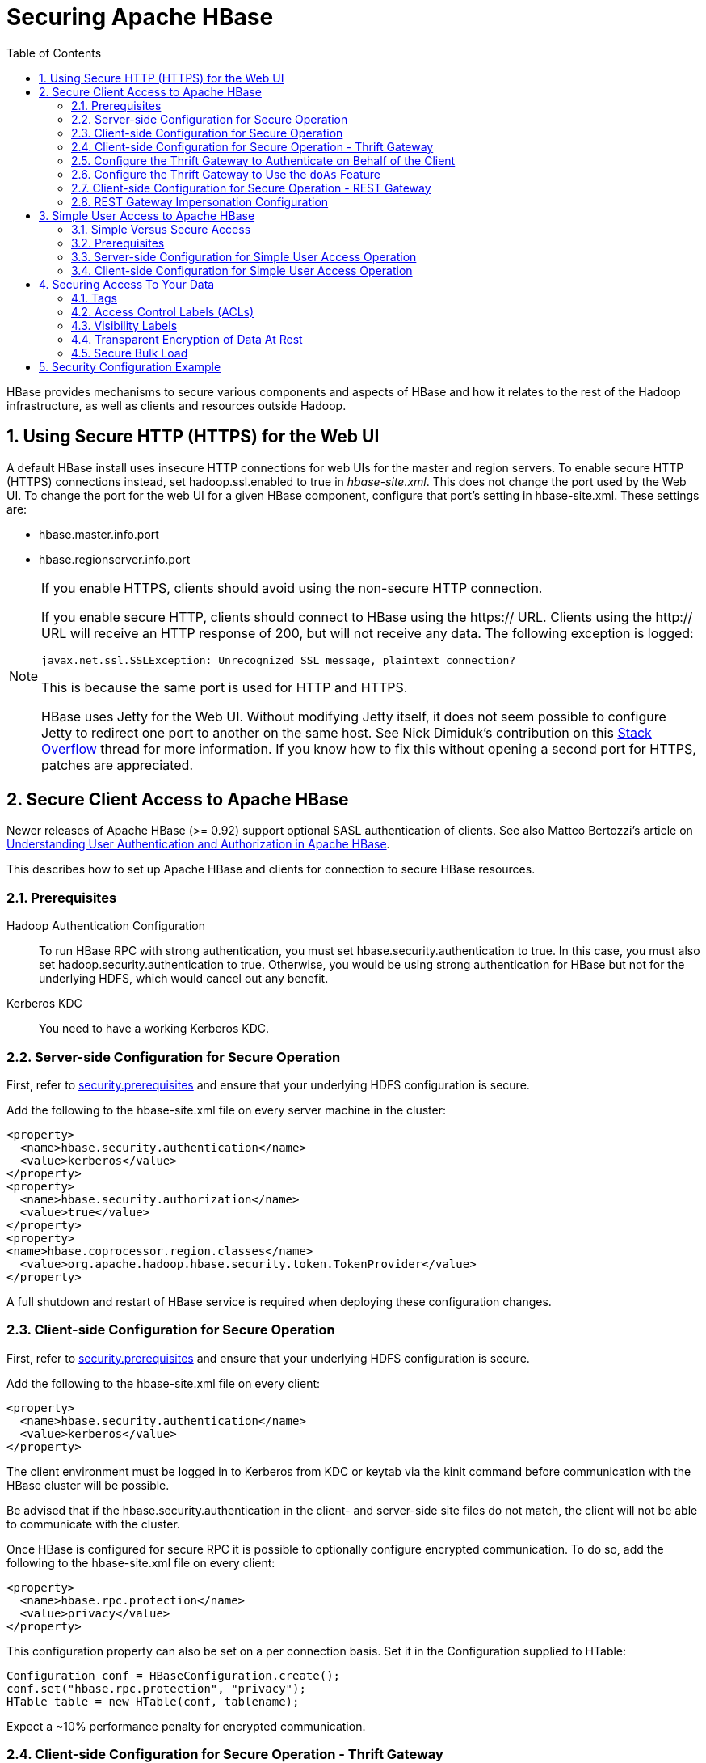 ////
/**
 *
 * Licensed to the Apache Software Foundation (ASF) under one
 * or more contributor license agreements.  See the NOTICE file
 * distributed with this work for additional information
 * regarding copyright ownership.  The ASF licenses this file
 * to you under the Apache License, Version 2.0 (the
 * "License"); you may not use this file except in compliance
 * with the License.  You may obtain a copy of the License at
 *
 *     http://www.apache.org/licenses/LICENSE-2.0
 *
 * Unless required by applicable law or agreed to in writing, software
 * distributed under the License is distributed on an "AS IS" BASIS,
 * WITHOUT WARRANTIES OR CONDITIONS OF ANY KIND, either express or implied.
 * See the License for the specific language governing permissions and
 * limitations under the License.
 */
////

[[security]]
= Securing Apache HBase
:doctype: book
:numbered:
:toc: left
:icons: font
:experimental:

HBase provides mechanisms to secure various components and aspects of HBase and how it relates to the rest of the Hadoop infrastructure, as well as clients and resources outside Hadoop.

== Using Secure HTTP (HTTPS) for the Web UI

A default HBase install uses insecure HTTP connections for web UIs for the master and region servers.
To enable secure HTTP (HTTPS) connections instead, set [code]+hadoop.ssl.enabled+ to [literal]+true+ in [path]_hbase-site.xml_.
This does not change the port used by the Web UI.
To change the port for the web UI for a given HBase component, configure that port's setting in hbase-site.xml.
These settings are:

* [code]+hbase.master.info.port+
* [code]+hbase.regionserver.info.port+

.If you enable HTTPS, clients should avoid using the non-secure HTTP connection.
[NOTE]
====
If you enable secure HTTP, clients should connect to HBase using the [code]+https://+ URL.
Clients using the [code]+http://+ URL will receive an HTTP response of [literal]+200+, but will not receive any data.
The following exception is logged:

----
javax.net.ssl.SSLException: Unrecognized SSL message, plaintext connection?
----

This is because the same port is used for HTTP and HTTPS.

HBase uses Jetty for the Web UI.
Without modifying Jetty itself, it does not seem possible to configure Jetty to redirect one port to another on the same host.
See Nick Dimiduk's contribution on this link:http://stackoverflow.com/questions/20611815/redirect-from-http-to-https-in-jetty[Stack Overflow] thread for more information.
If you know how to fix this without opening a second port for HTTPS, patches are appreciated.
====

[[hbase.secure.configuration]]
== Secure Client Access to Apache HBase

Newer releases of Apache HBase (>= 0.92) support optional SASL authentication of clients.
See also Matteo Bertozzi's article on link:http://www.cloudera.com/blog/2012/09/understanding-user-authentication-and-authorization-in-apache-hbase/[Understanding
            User Authentication and Authorization in Apache HBase].

This describes how to set up Apache HBase and clients for connection to secure HBase resources.

[[security.prerequisites]]
=== Prerequisites

Hadoop Authentication Configuration::
  To run HBase RPC with strong authentication, you must set [code]+hbase.security.authentication+ to [literal]+true+.
  In this case, you must also set [code]+hadoop.security.authentication+ to [literal]+true+.
  Otherwise, you would be using strong authentication for HBase but not for the underlying HDFS, which would cancel out any benefit.

Kerberos KDC::
  You need to have a working Kerberos KDC. 

=== Server-side Configuration for Secure Operation

First, refer to <<security.prerequisites,security.prerequisites>> and ensure that your underlying HDFS configuration is secure.

Add the following to the [code]+hbase-site.xml+ file on every server machine in the cluster: 

[source,xml]
----

<property>
  <name>hbase.security.authentication</name>
  <value>kerberos</value>
</property>
<property>
  <name>hbase.security.authorization</name>
  <value>true</value>
</property>
<property>
<name>hbase.coprocessor.region.classes</name>
  <value>org.apache.hadoop.hbase.security.token.TokenProvider</value>
</property>
----

A full shutdown and restart of HBase service is required when deploying these configuration changes. 

=== Client-side Configuration for Secure Operation

First, refer to <<security.prerequisites,security.prerequisites>> and ensure that your underlying HDFS configuration is secure.

Add the following to the [code]+hbase-site.xml+ file on every client: 

[source,xml]
----

<property>
  <name>hbase.security.authentication</name>
  <value>kerberos</value>
</property>
----

The client environment must be logged in to Kerberos from KDC or keytab via the [code]+kinit+ command before communication with the HBase cluster will be possible. 

Be advised that if the [code]+hbase.security.authentication+ in the client- and server-side site files do not match, the client will not be able to communicate with the cluster. 

Once HBase is configured for secure RPC it is possible to optionally configure encrypted communication.
To do so, add the following to the [code]+hbase-site.xml+ file on every client: 

[source,xml]
----

<property>
  <name>hbase.rpc.protection</name>
  <value>privacy</value>
</property>
----

This configuration property can also be set on a per connection basis.
Set it in the [code]+Configuration+ supplied to [code]+HTable+: 

[source,java]
----

Configuration conf = HBaseConfiguration.create();
conf.set("hbase.rpc.protection", "privacy");
HTable table = new HTable(conf, tablename);
----

Expect a ~10% performance penalty for encrypted communication. 

[[security.client.thrift]]
=== Client-side Configuration for Secure Operation - Thrift Gateway

Add the following to the [code]+hbase-site.xml+ file for every Thrift gateway: 
[source,xml]
----

<property>
  <name>hbase.thrift.keytab.file</name>
  <value>/etc/hbase/conf/hbase.keytab</value>
</property>
<property>
  <name>hbase.thrift.kerberos.principal</name>
  <value>$USER/_HOST@HADOOP.LOCALDOMAIN</value>
  <!-- TODO: This may need to be  HTTP/_HOST@<REALM> and _HOST may not work.
   You may have  to put the concrete full hostname.
   -->
</property>
----      

Substitute the appropriate credential and keytab for [replaceable]_$USER_        and [replaceable]_$KEYTAB_ respectively. 

In order to use the Thrift API principal to interact with HBase, it is also necessary to add the [code]+hbase.thrift.kerberos.principal+ to the [code]+_acl_+ table.
For example, to give the Thrift API principal, [code]+thrift_server+, administrative access, a command such as this one will suffice: 

[source,sql]
----

grant 'thrift_server', 'RWCA'
----

For more information about ACLs, please see the <<hbase.accesscontrol.configuration>> section 

The Thrift gateway will authenticate with HBase using the supplied credential.
No authentication will be performed by the Thrift gateway itself.
All client access via the Thrift gateway will use the Thrift gateway's credential and have its privilege. 

[[security.gateway.thrift]]
=== Configure the Thrift Gateway to Authenticate on Behalf of the Client

<<security.client.thrift,security.client.thrift>> describes how to authenticate a Thrift client to HBase using a fixed user.
As an alternative, you can configure the Thrift gateway to authenticate to HBase on the client's behalf, and to access HBase using a proxy user.
This was implemented in link:https://issues.apache.org/jira/browse/HBASE-11349[HBASE-11349] for Thrift 1, and link:https://issues.apache.org/jira/browse/HBASE-11474[HBASE-11474] for Thrift 2.

.Limitations with Thrift Framed Transport
[NOTE]
====
If you use framed transport, you cannot yet take advantage of this feature, because SASL does not work with Thrift framed transport at this time.
====

To enable it, do the following.


. Be sure Thrift is running in secure mode, by following the procedure described in <<security.client.thrift,security.client.thrift>>.
. Be sure that HBase is configured to allow proxy users, as described in <<security.rest.gateway,security.rest.gateway>>.
. In [path]_hbase-site.xml_ for each cluster node running a Thrift gateway, set the property [code]+hbase.thrift.security.qop+ to one of the following three values:
+
* [literal]+auth-conf+ - authentication, integrity, and confidentiality checking
* [literal]+auth-int+ - authentication and integrity checking
* [literal]+auth+ - authentication checking only

. Restart the Thrift gateway processes for the changes to take effect.
  If a node is running Thrift, the output of the +jps+ command will list a [code]+ThriftServer+ process.
  To stop Thrift on a node, run the command +bin/hbase-daemon.sh stop thrift+.
  To start Thrift on a node, run the command +bin/hbase-daemon.sh start thrift+.

[[security.gateway.thrift.doas]]
=== Configure the Thrift Gateway to Use the `doAs` Feature

<<security.gateway.thrift>> describes how to configure the Thrift gateway to authenticate to HBase on the client's behalf, and to access HBase using a proxy user. The limitation of this approach is that after the client is initialized with a particular set of credentials, it cannot change these credentials during the session session. The `doAs` feature provides a flexible way to impersonate multiple principals using the same client. This feature was implemented in link:https://issues.apache.org/jira/browse/HBASE-12640[HBASE-12640] for Thrift 1, but is currently not available for Thrift 2.

*To allow proxy users*, add the following to the _hbase-site.xml_ file for every HBase node:

[source,xml]
----
<property>
  <name>hadoop.security.authorization</name>
  <value>true</value>
</property>
<property>
  <name>hadoop.proxyuser.$USER.groups</name>
  <value>$GROUPS</value>
</property>
<property>
  <name>hadoop.proxyuser.$USER.hosts</name>
  <value>$GROUPS</value>
</property>
----

*To enable the `doAs` feature*, add the following to the _hbase-site.xml_ file for every Thrift gateway:

[source,xml]
----
<property>
  <name>hbase.regionserver.thrift.http</name>
  <value>true</value>
</property>
<property>
  <name>hbase.thrift.support.proxyuser</name>
  <value>true/value>
</property>
----

Take a look at the link:https://github.com/apache/hbase/blob/master/hbase-examples/src/main/java/org/apache/hadoop/hbase/thrift/HttpDoAsClient.java[demo client] to get an overall idea of how to use this feature in your client.

=== Client-side Configuration for Secure Operation - REST Gateway

Add the following to the [code]+hbase-site.xml+ file for every REST gateway: 

[source,xml]
----

<property>
  <name>hbase.rest.keytab.file</name>
  <value>$KEYTAB</value>
</property>
<property>
  <name>hbase.rest.kerberos.principal</name>
  <value>$USER/_HOST@HADOOP.LOCALDOMAIN</value>
</property>
----

Substitute the appropriate credential and keytab for [replaceable]_$USER_        and [replaceable]_$KEYTAB_ respectively. 

The REST gateway will authenticate with HBase using the supplied credential.
No authentication will be performed by the REST gateway itself.
All client access via the REST gateway will use the REST gateway's credential and have its privilege. 

In order to use the REST API principal to interact with HBase, it is also necessary to add the [code]+hbase.rest.kerberos.principal+ to the [code]+_acl_+ table.
For example, to give the REST API principal, [code]+rest_server+, administrative access, a command such as this one will suffice: 

[source,sql]
----

grant 'rest_server', 'RWCA'
----

For more information about ACLs, please see the <<hbase.accesscontrol.configuration>> section 

It should be possible for clients to authenticate with the HBase cluster through the REST gateway in a pass-through manner via SPEGNO HTTP authentication.
This is future work. 

[[security.rest.gateway]]
=== REST Gateway Impersonation Configuration

By default, the REST gateway doesn't support impersonation.
It accesses the HBase on behalf of clients as the user configured as in the previous section.
To the HBase server, all requests are from the REST gateway user.
The actual users are unknown.
You can turn on the impersonation support.
With impersonation, the REST gateway user is a proxy user.
The HBase server knows the acutal/real user of each request.
So it can apply proper authorizations. 

To turn on REST gateway impersonation, we need to configure HBase servers (masters and region servers) to allow proxy users; configure REST gateway to enable impersonation. 

To allow proxy users, add the following to the [code]+hbase-site.xml+ file for every HBase server: 

[source,xml]
----
<property>
  <name>hadoop.security.authorization</name>
  <value>true</value>
</property>
<property>
  <name>hadoop.proxyuser.$USER.groups</name>
  <value>$GROUPS</value>
</property>
<property>
  <name>hadoop.proxyuser.$USER.hosts</name>
  <value>$GROUPS</value>
</property>
----

Substitute the REST gateway proxy user for $USER, and the allowed group list for $GROUPS. 

To enable REST gateway impersonation, add the following to the [code]+hbase-site.xml+ file for every REST gateway. 

[source,xml]
----
<property>
  <name>hbase.rest.authentication.type</name>
  <value>kerberos</value>
</property>
<property>
  <name>hbase.rest.authentication.kerberos.principal</name>
  <value>HTTP/_HOST@HADOOP.LOCALDOMAIN</value>
</property>
<property>
  <name>hbase.rest.authentication.kerberos.keytab</name>
  <value>$KEYTAB</value>
</property>
----

Substitute the keytab for HTTP for $KEYTAB. 

[[hbase.secure.simpleconfiguration]]
== Simple User Access to Apache HBase

Newer releases of Apache HBase (>= 0.92) support optional SASL authentication of clients.
See also Matteo Bertozzi's article on link:http://www.cloudera.com/blog/2012/09/understanding-user-authentication-and-authorization-in-apache-hbase/[Understanding
            User Authentication and Authorization in Apache HBase].

This describes how to set up Apache HBase and clients for simple user access to HBase resources.

=== Simple Versus Secure Access

The following section shows how to set up simple user access.
Simple user access is not a secure method of operating HBase.
This method is used to prevent users from making mistakes.
It can be used to mimic the Access Control using on a development system without having to set up Kerberos. 

This method is not used to prevent malicious or hacking attempts.
To make HBase secure against these types of attacks, you must configure HBase for secure operation.
Refer to the section link:[Secure Client Access to HBase] and complete all of the steps described there. 

=== Prerequisites

None 

=== Server-side Configuration for Simple User Access Operation

Add the following to the [code]+hbase-site.xml+ file on every server machine in the cluster: 

[source,xml]
----
<property>
  <name>hbase.security.authentication</name>
  <value>simple</value>
</property>
<property>
  <name>hbase.security.authorization</name>
  <value>true</value>
</property>
<property>
  <name>hbase.coprocessor.master.classes</name>
  <value>org.apache.hadoop.hbase.security.access.AccessController</value>
</property>
<property>
  <name>hbase.coprocessor.region.classes</name>
  <value>org.apache.hadoop.hbase.security.access.AccessController</value>
</property>
<property>
  <name>hbase.coprocessor.regionserver.classes</name>
  <value>org.apache.hadoop.hbase.security.access.AccessController</value>
</property>
----

For 0.94, add the following to the [code]+hbase-site.xml+ file on every server machine in the cluster: 

[source,xml]
----
<property>
  <name>hbase.rpc.engine</name>
  <value>org.apache.hadoop.hbase.ipc.SecureRpcEngine</value>
</property>
<property>
  <name>hbase.coprocessor.master.classes</name>
  <value>org.apache.hadoop.hbase.security.access.AccessController</value>
</property>
<property>
  <name>hbase.coprocessor.region.classes</name>
  <value>org.apache.hadoop.hbase.security.access.AccessController</value>
</property>
----

A full shutdown and restart of HBase service is required when deploying these configuration changes. 

=== Client-side Configuration for Simple User Access Operation

Add the following to the [code]+hbase-site.xml+ file on every client: 

[source,xml]
----
<property>
  <name>hbase.security.authentication</name>
  <value>simple</value>
</property>
----

For 0.94, add the following to the [code]+hbase-site.xml+ file on every server machine in the cluster: 

[source,xml]
----
<property>
  <name>hbase.rpc.engine</name>
  <value>org.apache.hadoop.hbase.ipc.SecureRpcEngine</value>
</property>
----

Be advised that if the [code]+hbase.security.authentication+ in the client- and server-side site files do not match, the client will not be able to communicate with the cluster. 

==== Client-side Configuration for Simple User Access Operation - Thrift Gateway

The Thrift gateway user will need access.
For example, to give the Thrift API user, [code]+thrift_server+, administrative access, a command such as this one will suffice: 

[source,sql]
----

grant 'thrift_server', 'RWCA'
----

For more information about ACLs, please see the link:[Access Control] section 

The Thrift gateway will authenticate with HBase using the supplied credential.
No authentication will be performed by the Thrift gateway itself.
All client access via the Thrift gateway will use the Thrift gateway's credential and have its privilege. 

==== Client-side Configuration for Simple User Access Operation - REST Gateway

The REST gateway will authenticate with HBase using the supplied credential.
No authentication will be performed by the REST gateway itself.
All client access via the REST gateway will use the REST gateway's credential and have its privilege. 

The REST gateway user will need access.
For example, to give the REST API user, [code]+rest_server+, administrative access, a command such as this one will suffice: 

[source,sql]
----

grant 'rest_server', 'RWCA'
----

For more information about ACLs, please see the link:[Access Control] section 

It should be possible for clients to authenticate with the HBase cluster through the REST gateway in a pass-through manner via SPEGNO HTTP authentication.
This is future work. 

== Securing Access To Your Data

After you have configured secure authentication between HBase client and server processes and gateways, you need to consider the security of your data itself.
HBase provides several strategies for securing your data:

* Role-based Access Control (RBAC) controls which users or groups can read and write to a given HBase resource or execute a coprocessor endpoint, using the familiar paradigm of roles.
* Visibility Labels which allow you to label cells and control access to labelled cells, to further restrict who can read or write to certain subsets of your data.
  Visibility labels are stored as tags.
  See <<hbase.tags,hbase.tags>> for more information.
* Transparent encryption of data at rest on the underlying filesystem, both in HFiles and in the WAL.
  This protects your data at rest from an attacker who has access to the underlying filesystem, without the need to change the implementation of the client.
  It can also protect against data leakage from improperly disposed disks, which can be important for legal and regulatory compliance.

Server-side configuration, administration, and implementation details of each of these features are discussed below, along with any performance trade-offs.
An example security configuration is given at the end, to show these features all used together, as they might be in a real-world scenario.

CAUTION: All aspects of security in HBase are in active development and evolving rapidly.
Any strategy you employ for security of your data should be thoroughly tested.
In addition, some of these features are still in the experimental stage of development.
To take advantage of many of these features, you must be running HBase 0.98+ and using the HFile v3 file format.

.Protecting Sensitive Files
[WARNING]
====
Several procedures in this section require you to copy files between cluster nodes.
When copying keys, configuration files, or other files containing sensitive strings, use a secure method, such as [code]+ssh+, to avoid leaking sensitive data.
====

.Procedure: Basic Server-Side Configuration
. Enable HFile v3, by setting +hfile.format.version +to 3 in [path]_hbase-site.xml_.
  This is the default for HBase 1.0 and newer. +
[source,xml]
----
<property>
  <name>hfile.format.version</name>
  <value>3</value>
</property>
----

. Enable SASL and Kerberos authentication for RPC and ZooKeeper, as described in <<security.prerequisites,security.prerequisites>> and <<zk.sasl.auth,zk.sasl.auth>>.

[[hbase.tags]]
=== Tags

[firstterm]_Tags_ are a feature of HFile v3.
A tag is a piece of metadata which is part of a cell, separate from the key, value, and version.
Tags are an implementation detail which provides a foundation for other security-related features such as cell-level ACLs and visibility labels.
Tags are stored in the HFiles themselves.
It is possible that in the future, tags will be used to implement other HBase features.
You don't need to know a lot about tags in order to use the security features they enable.

==== Implementation Details

Every cell can have zero or more tags.
Every tag has a type and the actual tag byte array.

Just as row keys, column families, qualifiers and values can be encoded (see <<data.block.encoding.types,data.block.encoding.types>>), tags can also be encoded as well.
You can enable or disable tag encoding at the level of the column family, and it is enabled by default.
Use the [code]+HColumnDescriptor#setCompressionTags(boolean compressTags)+ method to manage encoding settings on a column family.
You also need to enable the DataBlockEncoder for the column family, for encoding of tags to take effect.

You can enable compression of each tag in the WAL, if WAL compression is also enabled, by setting the value of +hbase.regionserver.wal.tags.enablecompression+ to [literal]+true+ in [path]_hbase-site.xml_.
Tag compression uses dictionary encoding.

Tag compression is not supported when using WAL encryption.

[[hbase.accesscontrol.configuration]]
=== Access Control Labels (ACLs)

==== How It Works

ACLs in HBase are based upon a user's membership in or exclusion from groups, and a given group's permissions to access a given resource.
ACLs are implemented as a coprocessor called AccessController.

HBase does not maintain a private group mapping, but relies on a [firstterm]_Hadoop
            group mapper_, which maps between entities in a directory such as LDAP or Active Directory, and HBase users.
Any supported Hadoop group mapper will work.
Users are then granted specific permissions (Read, Write, Execute, Create, Admin) against resources (global, namespaces, tables, cells, or endpoints).

NOTE: With Kerberos and Access Control enabled, client access to HBase is authenticated and user data is private unless access has been explicitly granted.

HBase has a simpler security model than relational databases, especially in terms of client operations.
No distinction is made between an insert (new record) and update (of existing record), for example, as both collapse down into a Put.

===== Understanding Access Levels

HBase access levels are granted independently of each other and allow for different types of operations at a given scope.

* Read \(R) - can read data at the given scope
* +Write (W)+ - can write data at the given scope
* +Execute (X)+ - can execute coprocessor endpoints at the given scope
* +Create (C)+ - can create tables or drop tables (even those they did not create) at the given scope
* +Admin (A)+ - can perform cluster operations such as balancing the cluster or assigning regions at the given scope

The possible scopes are:

* +Superuser+ - superusers can perform any operation available in HBase, to any resource.
  The user who runs HBase on your cluster is a superuser, as are any principals assigned to the configuration property [code]+hbase.superuser+ in [path]_hbase-site.xml_ on the HMaster.
* +Global+ - permissions granted at [path]_global_                scope allow the admin to operate on all tables of the cluster.
* +Namespace+ - permissions granted at [path]_namespace_ scope apply to all tables within a given namespace.
* +Table+ - permissions granted at [path]_table_                scope apply to data or metadata within a given table.
* +ColumnFamily+ - permissions granted at [path]_ColumnFamily_ scope apply to cells within that ColumnFamily.
* +Cell+ - permissions granted at [path]_cell_ scope apply to that exact cell coordinate (key, value, timestamp). This allows for policy evolution along with data.
+
To change an ACL on a specific cell, write an updated cell with new ACL to the precise coordinates of the original.
+
If you have a multi-versioned schema and want to update ACLs on all visible versions, you need to write new cells for all visible versions.
The application has complete control over policy evolution.
+
The exception to the above rule is [code]+append+ and [code]+increment+ processing.
Appends and increments can carry an ACL in the operation.
If one is included in the operation, then it will be applied to the result of the [code]+append+ or [code]+increment+.
Otherwise, the ACL of the existing cell you are appending to or incrementing is preserved.


The combination of access levels and scopes creates a matrix of possible access levels that can be granted to a user.
In a production environment, it is useful to think of access levels in terms of what is needed to do a specific job.
The following list describes appropriate access levels for some common types of HBase users.
It is important not to grant more access than is required for a given user to perform their required tasks.

* Superusers - In a production system, only the HBase user should have superuser access.
  In a development environment, an administrator may need superuser access in order to quickly control and manage the cluster.
  However, this type of administrator should usually be a Global Admin rather than a superuser.
* Global Admins - A global admin can perform tasks and access every table in HBase.
  In a typical production environment, an admin should not have Read or Write permissions to data within tables.
+
* A global admin with Admin permissions can perform cluster-wide operations on the cluster, such as balancing, assigning or unassigning regions, or calling an explicit major compaction.
  This is an operations role.
* A global admin with Create permissions can create or drop any table within HBase.
  This is more of a DBA-type role.
+
In a production environment, it is likely that different users will have only one of Admin and Create permissions.
+
[WARNING]
====
In the current implementation, a Global Admin with [code]+Admin+                  permission can grant himself [code]+Read+ and [code]+Write+ permissions on a table and gain access to that table's data.
For this reason, only grant [code]+Global Admin+ permissions to trusted user who actually need them.

Also be aware that a [code]+Global Admin+ with [code]+Create+                  permission can perform a [code]+Put+ operation on the ACL table, simulating a [code]+grant+ or [code]+revoke+ and circumventing the authorization check for [code]+Global Admin+ permissions.

Due to these issues, be cautious with granting [code]+Global Admin+                  privileges.
====

* +Namespace Admins+ - a namespace admin with [code]+Create+                permissions can create or drop tables within that namespace, and take and restore snapshots.
  A namespace admin with [code]+Admin+ permissions can perform operations such as splits or major compactions on tables within that namespace.
* +Table Admins+ - A table admin can perform administrative operations only on that table.
  A table admin with [code]+Create+ permissions can create snapshots from that table or restore that table from a snapshot.
  A table admin with [code]+Admin+ permissions can perform operations such as splits or major compactions on that table.
* +Users+ - Users can read or write data, or both.
  Users can also execute coprocessor endpoints, if given [code]+Executable+ permissions.

.Real-World Example of Access Levels
[cols="1,1,1,1", options="header"]
|===
| Job Title
| Scope
| Permissions
| Description
| Senior Administrator
| Global
| Access, Create
| Manages the cluster and gives access to Junior
                    Administrators.

| Junior Administrator
| Global
| Create
| Creates tables and gives access to Table
                    Administrators.

| Table Administrator
| Table
| Access
| Maintains a table from an operations point of view.

| Data Analyst
| Table
| Read
| Creates reports from HBase data.

| Web Application
| Table
| Read, Write
| Puts data into HBase and uses HBase data to perform
                      operations.
|===

.ACL Matrix
For more details on how ACLs map to specific HBase operations and tasks, see <<appendix_acl_matrix,appendix acl matrix>>.

===== Implementation Details

Cell-level ACLs are implemented using tags (see <<hbase.tags,hbase.tags>>). In order to use cell-level ACLs, you must be using HFile v3 and HBase 0.98 or newer.

. Files created by HBase are owned by the operating system user running the HBase process.
  To interact with HBase files, you should use the API or bulk load facility.
. HBase does not model "roles" internally in HBase.
  Instead, group names can be granted permissions.
  This allows external modeling of roles via group membership.
  Groups are created and manipulated externally to HBase, via the Hadoop group mapping service.

===== Server-Side Configuration


. As a prerequisite, perform the steps in <<security.data.basic.server.side,security.data.basic.server.side>>.
. Install and configure the AccessController coprocessor, by setting the following properties in [path]_hbase-site.xml_.
  These properties take a list of classes. 
+
NOTE: If you use the AccessController along with the VisibilityController, the AccessController must come first in the list, because with both components active, the VisibilityController will delegate access control on its system tables to the AccessController.
For an example of using both together, see <<security.example.config,security.example.config>>.
+
[source,xml]
----
<property>
  <name>hbase.coprocessor.region.classes</name>
  <value>org.apache.hadoop.hbase.security.access.AccessController, org.apache.hadoop.hbase.security.token.TokenProvider</value>
</property>
<property>
  <name>hbase.coprocessor.master.classes</name>
  <value>org.apache.hadoop.hbase.security.access.AccessController</value>
</property>
<property>
  <name>hbase.coprocessor.regionserver.classes</name>
  <value>org.apache.hadoop.hbase.security.access.AccessController</value>
</property>
<property>
  <name>hbase.security.exec.permission.checks</name>
  <value>true</value>
</property>
----
+
Optionally, you can enable transport security, by setting +hbase.rpc.protection+ to [literal]+auth-conf+.
This requires HBase 0.98.4 or newer.

. Set up the Hadoop group mapper in the Hadoop namenode's [path]_core-site.xml_.
  This is a Hadoop file, not an HBase file.
  Customize it to your site's needs.
  Following is an example.
+
[source,xml]
----
<property>
  <name>hadoop.security.group.mapping</name>
  <value>org.apache.hadoop.security.LdapGroupsMapping</value>
</property>

<property>
  <name>hadoop.security.group.mapping.ldap.url</name>
  <value>ldap://server</value>
</property>

<property>
  <name>hadoop.security.group.mapping.ldap.bind.user</name>
  <value>Administrator@example-ad.local</value>
</property>

<property>
  <name>hadoop.security.group.mapping.ldap.bind.password</name>
  <value>****</value>
</property>

<property>
  <name>hadoop.security.group.mapping.ldap.base</name>
  <value>dc=example-ad,dc=local</value>
</property>

<property>
  <name>hadoop.security.group.mapping.ldap.search.filter.user</name>
  <value>(&amp;(objectClass=user)(sAMAccountName={0}))</value>
</property>

<property>
  <name>hadoop.security.group.mapping.ldap.search.filter.group</name>
  <value>(objectClass=group)</value>
</property>

<property>
  <name>hadoop.security.group.mapping.ldap.search.attr.member</name>
  <value>member</value>
</property>

<property>
  <name>hadoop.security.group.mapping.ldap.search.attr.group.name</name>
  <value>cn</value>
</property>
----
. Optionally, enable the early-out evaluation strategy.
  Prior to HBase 0.98.0, if a user was not granted access to a column family, or at least a column qualifier, an AccessDeniedException would be thrown.
  HBase 0.98.0 removed this exception in order to allow cell-level exceptional grants.
  To restore the old behavior in HBase 0.98.0-0.98.6, set +hbase.security.access.early_out+ to [literal]+true+ in [path]_hbase-site.xml_.
  In HBase 0.98.6, the default has been returned to [literal]+true+.
. Distribute your configuration and restart your cluster for changes to take effect.
. To test your configuration, log into HBase Shell as a given user and use the +whoami+ command to report the groups your user is part of.
  In this example, the user is reported as being a member of the [code]+services+                group.
+
----
hbase> whoami
service (auth:KERBEROS)
    groups: services
----


===== Administration

Administration tasks can be performed from HBase Shell or via an API.

.API Examples
[CAUTION]
====
Many of the API examples below are taken from source files [path]_hbase-server/src/test/java/org/apache/hadoop/hbase/security/access/TestAccessController.java_              and [path]_hbase-server/src/test/java/org/apache/hadoop/hbase/security/access/SecureTestUtil.java_.

Neither the examples, nor the source files they are taken from, are part of the public HBase API, and are provided for illustration only.
Refer to the official API for usage instructions.
====


. User and Group Administration
+
Users and groups are maintained external to HBase, in your directory.

. Granting Access To A Namespace, Table, Column Family, or Cell
+
There are a few different types of syntax for grant statements.
The first, and most familiar, is as follows, with the table and column family being optional:
+
----
grant 'user', 'RWXCA', 'TABLE', 'CF', 'CQ'
----
+
Groups and users are granted access in the same way, but groups are prefixed with an [literal]+@+ symbol.
In the same way, tables and namespaces are specified in the same way, but namespaces are prefixed with an [literal]+@+                symbol.
+
It is also possible to grant multiple permissions against the same resource in a single statement, as in this example.
The first sub-clause maps users to ACLs and the second sub-clause specifies the resource.
+
NOTE: HBase Shell support for granting and revoking access at the cell level is for testing and verification support, and should not be employed for production use because it won't apply the permissions to cells that don't exist yet.
The correct way to apply cell level permissions is to do so in the application code when storing the values.
+
.ACL Granularity and Evaluation Order
ACLs are evaluated from least granular to most granular, and when an ACL is reached that grants permission, evaluation stops.
This means that cell ACLs do not override ACLs at less granularity.
+
.HBase Shell
====
* Global:
+
----
hbase> grant '@admins', 'RWXCA'
----

* Namespace:
+
----
hbase> grant 'service', 'RWXCA', '@test-NS'
----

* Table:
+
----
hbase> grant 'service', 'RWXCA', 'user'
----

* Column Family:
+
----
hbase> grant '@developers', 'RW', 'user', 'i'
----

* Column Qualifier:
+
----
hbase> grant 'service, 'RW', 'user', 'i', 'foo'
----

* Cell:
+
The syntax for granting cell ACLs uses the following syntax:
+
----
grant <table>, \
  { '<user-or-group>' => \
    '<permissions>', ... }, \
  { <scanner-specification> }
----
+
* [replaceable]_<user-or-group>_ is the user or group name, prefixed with [literal]+@+ in the case of a group.
* [replaceable]_<permissions>_ is a string containing any or all of "RWXCA", though only R and W are meaningful at cell scope.
* [replaceable]_<scanner-specification>_ is the scanner specification syntax and conventions used by the 'scan' shell command.
  For some examples of scanner specifications, issue the following HBase Shell command.
+
----
hbase> help "scan"
----

+
This example grants read access to the 'testuser' user and read/write access to the 'developers' group, on cells in the 'pii' column which match the filter.
+
----
hbase> grant 'user', \
  { '@developers' => 'RW', 'testuser' => 'R' }, \
  { COLUMNS => 'pii', FILTER => "(PrefixFilter ('test'))" }
----
+
The shell will run a scanner with the given criteria, rewrite the found cells with new ACLs, and store them back to their exact coordinates.

====
+
.API
====
The following example shows how to grant access at the table level.

[source,java]
----
public static void grantOnTable(final HBaseTestingUtility util, final String user,
    final TableName table, final byte[] family, final byte[] qualifier,
    final Permission.Action... actions) throws Exception {
  SecureTestUtil.updateACLs(util, new Callable<Void>() {
    @Override
    public Void call() throws Exception {
      HTable acl = new HTable(util.getConfiguration(), AccessControlLists.ACL_TABLE_NAME);
      try {
        BlockingRpcChannel service = acl.coprocessorService(HConstants.EMPTY_START_ROW);
        AccessControlService.BlockingInterface protocol =
            AccessControlService.newBlockingStub(service);
        ProtobufUtil.grant(protocol, user, table, family, qualifier, actions);
      } finally {
        acl.close();
      }
      return null;
    }
  });
}
----

To grant permissions at the cell level, you can use the [code]+Mutation.setACL+ method:

[source,java]
----
Mutation.setACL(String user, Permission perms)
Mutation.setACL(Map<String, Permission> perms)
----

Specifically, this example provides read permission to a user called [literal]+user1+ on any cells contained in a particular Put operation:

[source,java]
----
put.setACL(“user1”, new Permission(Permission.Action.READ))
----
====

. Revoking Access Control From a Namespace, Table, Column Family, or Cell
+
The +revoke+ command and API are twins of the grant command and API, and the syntax is exactly the same.
The only exception is that you cannot revoke permissions at the cell level.
You can only revoke access that has previously been granted, and a +revoke+ statement is not the same thing as explicit denial to a resource.
+
NOTE: HBase Shell support for granting and revoking access is for testing and verification support, and should not be employed for production use because it won't apply the permissions to cells that don't exist yet.
The correct way to apply cell-level permissions is to do so in the application code when storing the values.
+
.Revoking Access To a Table
====
[source,java]
----
public static void revokeFromTable(final HBaseTestingUtility util, final String user,
    final TableName table, final byte[] family, final byte[] qualifier,
    final Permission.Action... actions) throws Exception {
  SecureTestUtil.updateACLs(util, new Callable<Void>() {
    @Override
    public Void call() throws Exception {
      HTable acl = new HTable(util.getConfiguration(), AccessControlLists.ACL_TABLE_NAME);
      try {
        BlockingRpcChannel service = acl.coprocessorService(HConstants.EMPTY_START_ROW);
        AccessControlService.BlockingInterface protocol =
            AccessControlService.newBlockingStub(service);
        ProtobufUtil.revoke(protocol, user, table, family, qualifier, actions);
      } finally {
        acl.close();
      }
      return null;
    }
  });
}
----
====

. Showing a User's Effective Permissions
+
.HBase Shell
====
----
hbase> user_permission 'user'

hbase> user_permission '.*'

hbase> user_permission JAVA_REGEX
----
====

.API
====
[source,java]
----
public static void verifyAllowed(User user, AccessTestAction action, int count) throws Exception {
  try {
    Object obj = user.runAs(action);
    if (obj != null && obj instanceof List&lt;?&gt;) {
      List&lt;?&gt; results = (List&lt;?&gt;) obj;
      if (results != null && results.isEmpty()) {
        fail("Empty non null results from action for user '" + user.getShortName() + "'");
      }
      assertEquals(count, results.size());
    }
  } catch (AccessDeniedException ade) {
    fail("Expected action to pass for user '" + user.getShortName() + "' but was denied");
  }
}
----
====


=== Visibility Labels

Visibility labels control can be used to only permit users or principals associated with a given label to read or access cells with that label.
For instance, you might label a cell [literal]+top-secret+, and only grant access to that label to the [literal]+managers+ group.
Visibility labels are implemented using Tags, which are a feature of HFile v3, and allow you to store metadata on a per-cell basis.
A label is a string, and labels can be combined into expressions by using logical operators (&, |, or !), and using parentheses for grouping.
HBase does not do any kind of validation of expressions beyond basic well-formedness.
Visibility labels have no meaning on their own, and may be used to denote sensitivity level, privilege level, or any other arbitrary semantic meaning.

If a user's labels do not match a cell's label or expression, the user is denied access to the cell.

In HBase 0.98.6 and newer, UTF-8 encoding is supported for visibility labels and expressions.
When creating labels using the [code]+addLabels(conf, labels)+ method provided by the [code]+org.apache.hadoop.hbase.security.visibility.VisibilityClient+        class and passing labels in Authorizations via Scan or Get, labels can contain UTF-8 characters, as well as the logical operators normally used in visibility labels, with normal Java notations, without needing any escaping method.
However, when you pass a CellVisibility expression via a Mutation, you must enclose the expression with the [code]+CellVisibility.quote()+ method if you use UTF-8 characters or logical operators.
See [code]+TestExpressionParser+ and the source file [path]_hbase-client/src/test/java/org/apache/hadoop/hbase/client/TestScan.java_. 

A user adds visibility expressions to a cell during a Put operation.
In the default configuration, the user does not need to access to a label in order to label cells with it.
This behavior is controlled by the configuration option +hbase.security.visibility.mutations.checkauths+.
If you set this option to [literal]+true+, the labels the user is modifying as part of the mutation must be associated with the user, or the mutation will fail.
Whether a user is authorized to read a labelled cell is determined during a Get or Scan, and results which the user is not allowed to read are filtered out.
This incurs the same I/O penalty as if the results were returned, but reduces load on the network.

Visibility labels can also be specified during Delete operations.
For details about visibility labels and Deletes, see link:https://issues.apache.org/jira/browse/HBASE-10885[HBASE-10885]. 

The user's effective label set is built in the RPC context when a request is first received by the RegionServer.
The way that users are associated with labels is pluggable.
The default plugin passes through labels specified in Authorizations added to the Get or Scan and checks those against the calling user's authenticated labels list.
When the client passes labels for which the user is not authenticated, the default plugin drops them.
You can pass a subset of user authenticated labels via the [code]+Get#setAuthorizations(Authorizations(String,...))+ and [code]+Scan#setAuthorizations(Authorizations(String,...));+ methods. 

Visibility label access checking is performed by the VisibilityController coprocessor.
You can use interface [code]+VisibilityLabelService+ to provide a custom implementation and/or control the way that visibility labels are stored with cells.
See the source file [path]_hbase-server/src/test/java/org/apache/hadoop/hbase/security/visibility/TestVisibilityLabelsWithCustomVisLabService.java_        for one example.

Visibility labels can be used in conjunction with ACLs.

.Examples of Visibility Expressions
[cols="l,1", options="header"]
|===
| Expression
| Interpretation
| fulltime
| Allow accesss to users associated with the
                fulltime label.

| !public
| Allow access to users not associated with the
                public label.

| ( secret \| topsecret ) & !probationary
| Allow access to users associated with either the 
                secret or topsecret label and not 
                associated with the probationary label.
|===

==== Server-Side Configuration


. As a prerequisite, perform the steps in <<security.data.basic.server.side,security.data.basic.server.side>>.
. Install and configure the VisibilityController coprocessor by setting the following properties in [path]_hbase-site.xml_.
  These properties take a list of class names.
+
[source,xml]
----

<property>
  <name>hbase.coprocessor.region.classes</name>
  <value>org.apache.hadoop.hbase.security.visibility.VisibilityController</value>
</property>
<property>
  <name>hbase.coprocessor.master.classes</name>
  <value>org.apache.hadoop.hbase.security.visibility.VisibilityController</value>
</property>
----
+
NOTE: If you use the AccessController and VisibilityController coprocessors together, the AccessController must come first in the list, because with both components active, the VisibilityController will delegate access control on its system tables to the AccessController.

. Adjust Configuration
+
By default, users can label cells with any label, including labels they are not associated with, which means that a user can Put data that he cannot read.
For example, a user could label a cell with the (hypothetical) 'topsecret' label even if the user is not associated with that label.
If you only want users to be able to label cells with labels they are associated with, set +hbase.security.visibility.mutations.checkauths+ to [literal]+true+.
In that case, the mutation will fail if it makes use of labels the user is not associated with.

. Distribute your configuration and restart your cluster for changes to take effect.

==== Administration

Administration tasks can be performed using the HBase Shell or the Java API.
For defining the list of visibility labels and associating labels with users, the HBase Shell is probably simpler.

.API Examples
[CAUTION]
====
Many of the Java API examples in this section are taken from the source file  [path]_hbase-server/src/test/java/org/apache/hadoop/hbase/security/visibility/TestVisibilityLabels.java_.
Refer to that file or the API documentation for more context.

Neither these examples, nor the source file they were taken from, are part of the public HBase API, and are provided for illustration only.
Refer to the official API for usage instructions.
====


. Define the List of Visibility Labels
+
.HBase Shell
====
----
hbase> add_labels [ 'admin', 'service', 'developer', 'test' ]
----
====
+
.Java API
====
[source,java]
----

public static void addLabels() throws Exception {
  PrivilegedExceptionAction<VisibilityLabelsResponse> action =
      new PrivilegedExceptionAction<VisibilityLabelsResponse>() {
    public VisibilityLabelsResponse run() throws Exception {
      String[] labels = { SECRET, TOPSECRET, CONFIDENTIAL, PUBLIC, PRIVATE, COPYRIGHT, ACCENT,
          UNICODE_VIS_TAG, UC1, UC2 };
      try {
        VisibilityClient.addLabels(conf, labels);
      } catch (Throwable t) {
        throw new IOException(t);
      }
      return null;
    }
  };
  SUPERUSER.runAs(action);
}
----
====

. Associate Labels with Users
+
.HBase Shell
====
----
hbase> set_auths 'service', [ 'service' ]
----

----
gbase> set_auths 'testuser', [ 'test' ]
----

----
hbase> set_auths 'qa', [ 'test', 'developer' ]
----
====
+
.Java API
====
[source,java]
----

public void testSetAndGetUserAuths() throws Throwable {
  final String user = "user1";
  PrivilegedExceptionAction<Void> action = new PrivilegedExceptionAction<Void>() {
    public Void run() throws Exception {
      String[] auths = { SECRET, CONFIDENTIAL };
      try {
        VisibilityClient.setAuths(conf, auths, user);
      } catch (Throwable e) {
      }
      return null;
    }
    ...
----
====

. Clear Labels From Users
+
.HBase Shell
====
----
hbase> clear_auths 'service', [ 'service' ]
----

----
hbase> clear_auths 'testuser', [ 'test' ]
----

----
hbase> clear_auths 'qa', [ 'test', 'developer' ]
----
====
+
.Java API
====
[source,java]
----

...
auths = new String[] { SECRET, PUBLIC, CONFIDENTIAL };
VisibilityLabelsResponse response = null;
try {
  response = VisibilityClient.clearAuths(conf, auths, user);
} catch (Throwable e) {
  fail("Should not have failed");
...
----
====

. Apply a Label or Expression to a Cell
+
The label is only applied when data is written.
The label is associated with a given version of the cell.
+
.HBase Shell
====
----
hbase> set_visibility 'user', 'admin|service|developer', \
  { COLUMNS => 'i' }
----

----
hbase> set_visibility 'user', 'admin|service', \
  { COLUMNS => ' pii' }
----

----
hbase> COLUMNS => [ 'i', 'pii' ], \
    FILTER => "(PrefixFilter ('test'))" }
----
====
+
NOTE: HBase Shell support for applying labels or permissions to cells is for testing and verification support, and should not be employed for production use because it won't apply the labels to cells that don't exist yet.
The correct way to apply cell level labels is to do so in the application code when storing the values.
+
.Java API
====
[source,java]
----

static HTable createTableAndWriteDataWithLabels(TableName tableName, String... labelExps)
    throws Exception {
  HTable table = null;
  try {
    table = TEST_UTIL.createTable(tableName, fam);
    int i = 1;
    List<Put> puts = new ArrayList<Put>();
    for (String labelExp : labelExps) {
      Put put = new Put(Bytes.toBytes("row" + i));
      put.add(fam, qual, HConstants.LATEST_TIMESTAMP, value);
      put.setCellVisibility(new CellVisibility(labelExp));
      puts.add(put);
      i++;
    }
    table.put(puts);
  } finally {
    if (table != null) {
      table.flushCommits();
    }
  }
----
====


==== Implementing Your Own Visibility Label Algorithm

Interpreting the labels authenticated for a given get/scan request is a pluggable algorithm.
You can specify a custom plugin by using the property [code]+hbase.regionserver.scan.visibility.label.generator.class+.
The default implementation class is [code]+org.apache.hadoop.hbase.security.visibility.DefaultScanLabelGenerator+.
You can also configure a set of [code]+ScanLabelGenerators+ to be used by the system, as a comma-separated list.

==== Replicating Visibility Tags as Strings

As mentioned in the above sections, the interface `VisibilityLabelService` could be used to implement a different way of storing the visibility expressions in the cells. Clusters with replication enabled also must replicate the visibility expressions to the peer cluster. If `DefaultVisibilityLabelServiceImpl` is used as the implementation for `VisibilityLabelService`, all the visibility expression are converted to the corresponding expression based on the ordinals for each visibility label stored in the labels table. During replication, visible cellsare also replicated with the ordinal-based expression intact.  The peer cluster may not have the same `labels` table with the same ordinal mapping for the visibility labels. In that case, replicating the ordinals makes no sense. It would be better if the replication occurred with the visibility expressions transmitted as strings. To replicate the visibility expression as strings to the peer cluster, create a `RegionServerObserver` configuration which works based on the implementation of the `VisibilityLabelService` interface. The configuration below enables replication of visibility expressions to peer clusters as strings. See link:https://issues.apache.org/jira/browse/HBASE-11639[HBASE-11639] for more details.

[source,xml]
----
<property>
  <name>hbase.coprocessor.regionserver.classes</name>
  <value>org.apache.hadoop.hbase.security.visibility.VisibilityController$VisibilityReplication</value>
</property>
----

[[hbase.encryption.server]]
=== Transparent Encryption of Data At Rest

HBase provides a mechanism for protecting your data at rest, in HFiles and the WAL, which reside within HDFS or another distributed filesystem.
A two-tier architecture is used for flexible and non-intrusive key rotation.
"Transparent" means that no implementation changes are needed on the client side.
When data is written, it is encrypted.
When it is read, it is decrypted on demand.

==== How It Works

The administrator provisions a master key for the cluster, which is stored in a key provider accessible to every trusted HBase process, including the HMaster, RegionServers, and clients (such as HBase Shell) on administrative workstations.
The default key provider is integrated with the Java KeyStore API and any key management systems with support for it.
Other custom key provider implementations are possible.
The key retrieval mechanism is configured in the [path]_hbase-site.xml_ configuration file.
The master key may be stored on the cluster servers, protected by a secure KeyStore file, or on an external keyserver, or in a hardware security module.
This master key is resolved as needed by HBase processes through the configured key provider.

Next, encryption use can be specified in the schema, per column family, by creating or modifying a column descriptor to include two additional attributes: the name of the encryption algorithm to use (currently only "AES" is supported), and optionally, a data key wrapped (encrypted) with the cluster master key.
If a data key is not explictly configured for a ColumnFamily, HBase will create a random data key per HFile.
This provides an incremental improvement in security over the alternative.
Unless you need to supply an explicit data key, such as in a case where you are generating encrypted HFiles for bulk import with a given data key, only specify the encryption algorithm in the ColumnFamily schema metadata and let HBase create data keys on demand.
Per Column Family keys facilitate low impact incremental key rotation and reduce the scope of any external leak of key material.
The wrapped data key is stored in the ColumnFamily schema metadata, and in each HFile for the Column Family, encrypted with the cluster master key.
After the Column Family is configured for encryption, any new HFiles will be written encrypted.
To ensure encryption of all HFiles, trigger a major compaction after enabling this feature.

When the HFile is opened, the data key is extracted from the HFile, decrypted with the cluster master key, and used for decryption of the remainder of the HFile.
The HFile will be unreadable if the master key is not available.
If a remote user somehow acquires access to the HFile data because of some lapse in HDFS permissions, or from inappropriately discarded media, it will not be possible to decrypt either the data key or the file data.

It is also possible to encrypt the WAL.
Even though WALs are transient, it is necessary to encrypt the WALEdits to avoid circumventing HFile protections for encrypted column families, in the event that the underlying filesystem is compromised.
When WAL encryption is enabled, all WALs are encrypted, regardless of whether the relevant HFiles are encrypted.

==== Server-Side Configuration

This procedure assumes you are using the default Java keystore implementation.
If you are using a custom implementation, check its documentation and adjust accordingly.


. Create a secret key of appropriate length for AES encryption, using the
  [code]+keytool+ utility.
+
----
$ keytool -keystore /path/to/hbase/conf/hbase.jks \
  -storetype jceks -storepass **** \
  -genseckey -keyalg AES -keysize 128 \
  -alias <alias>
----
+
Replace [replaceable]_****_ with the password for the keystore file and <alias> with the username of the HBase service account, or an arbitrary string.
If you use an arbitrary string, you will need to configure HBase to use it, and that is covered below.
Specify a keysize that is appropriate.
Do not specify a separate password for the key, but press kbd:[Return] when prompted.

. Set appropriate permissions on the keyfile and distribute it to all the HBase
  servers.
+
The previous command created a file called [path]_hbase.jks_ in the HBase [path]_conf/_ directory.
Set the permissions and ownership on this file such that only the HBase service account user can read the file, and securely distribute the key to all HBase servers.

. Configure the HBase daemons.
+
Set the following properties in [path]_hbase-site.xml_ on the region servers, to configure HBase daemons to use a key provider backed by the KeyStore file or retrieving the cluster master key.
In the example below, replace [replaceable]_****_ with the password.
+
[source,xml]
----

<property>
    <name>hbase.crypto.keyprovider</name>
    <value>org.apache.hadoop.hbase.io.crypto.KeyStoreKeyProvider</value>
</property>
<property>
    <name>hbase.crypto.keyprovider.parameters</name>
    <value>jceks:///path/to/hbase/conf/hbase.jks?password=****</value>
</property>
----
+
By default, the HBase service account name will be used to resolve the cluster master key.
However, you can store it with an arbitrary alias (in the +keytool+ command). In that case, set the following property to the alias you used.
+
[source,xml]
----

<property>
    <name>hbase.crypto.master.key.name</name>
    <value>my-alias</value>
</property>
----
+
You also need to be sure your HFiles use HFile v3, in order to use transparent encryption.
This is the default configuration for HBase 1.0 onward.
For previous versions, set the following property in your [path]_hbase-site.xml_              file.
+
[source,xml]
----

<property>
    <name>hfile.format.version</name>
    <value>3</value>
</property>
----
+
Optionally, you can use a different cipher provider, either a Java Cryptography Encryption (JCE) algorithm provider or a custom HBase cipher implementation. 
+
* JCE: 
+
* Install a signed JCE provider (supporting ``AES/CTR/NoPadding'' mode with 128 bit keys) 
* Add it with highest preference to the JCE site configuration file [path]_$JAVA_HOME/lib/security/java.security_.
* Update +hbase.crypto.algorithm.aes.provider+ and +hbase.crypto.algorithm.rng.provider+ options in [path]_hbase-site.xml_. 

* Custom HBase Cipher: 
+
* Implement [code]+org.apache.hadoop.hbase.io.crypto.CipherProvider+.
* Add the implementation to the server classpath.
* Update +hbase.crypto.cipherprovider+ in [path]_hbase-site.xml_.


. Configure WAL encryption.
+
Configure WAL encryption in every RegionServer's [path]_hbase-site.xml_, by setting the following properties.
You can include these in the HMaster's [path]_hbase-site.xml_ as well, but the HMaster does not have a WAL and will not use them.
+
[source,xml]
----

<property>
    <name>hbase.regionserver.hlog.reader.impl</name>
    <value>org.apache.hadoop.hbase.regionserver.wal.SecureProtobufLogReader</value>
</property>
<property>
    <name>hbase.regionserver.hlog.writer.impl</name>
    <value>org.apache.hadoop.hbase.regionserver.wal.SecureProtobufLogWriter</value>
</property>
<property>
    <name>hbase.regionserver.wal.encryption</name>
    <value>true</value>
</property>
----

. Configure permissions on the [path]_hbase-site.xml_ file.
+
Because the keystore password is stored in the hbase-site.xml, you need to ensure that only the HBase user can read the [path]_hbase-site.xml_ file, using file ownership and permissions.

. Restart your cluster.
+
Distribute the new configuration file to all nodes and restart your cluster.


==== Administration

Administrative tasks can be performed in HBase Shell or the Java API.

.Java API
[CAUTION]
====
Java API examples in this section are taken from the source file [path]_hbase-server/src/test/java/org/apache/hadoop/hbase/util/TestHBaseFsckEncryption.java_.
.

Neither these examples, nor the source files they are taken from, are part of the public HBase API, and are provided for illustration only.
Refer to the official API for usage instructions.
====

Enable Encryption on a Column Family::
  To enable encryption on a column family, you can either use HBase Shell or the Java API.
  After enabling encryption, trigger a major compaction.
  When the major compaction completes, the HFiles will be encrypted.

Rotate the Data Key::
  To rotate the data key, first change the ColumnFamily key in the column descriptor, then trigger a major compaction.
  When compaction is complete, all HFiles will be re-encrypted using the new data key.
  Until the compaction completes, the old HFiles will still be readable using the old key.

Switching Between Using a Random Data Key and Specifying A Key::
  If you configured a column family to use a specific key and you want to return to the default behavior of using a randomly-generated key for that column family, use the Java API to alter the [code]+HColumnDescriptor+ so that no value is sent with the key [literal]+ENCRYPTION_KEY+.

Rotate the Master Key::
  To rotate the master key, first generate and distribute the new key.
  Then update the KeyStore to contain a new master key, and keep the old master key in the KeyStore using a different alias.
  Next, configure fallback to the old master key in the [path]_hbase-site.xml_ file.

::

[[hbase.secure.bulkload]]
=== Secure Bulk Load

Bulk loading in secure mode is a bit more involved than normal setup, since the client has to transfer the ownership of the files generated from the mapreduce job to HBase.
Secure bulk loading is implemented by a coprocessor, named link:http://hbase.apache.org/apidocs/org/apache/hadoop/hbase/security/access/SecureBulkLoadEndpoint.html[SecureBulkLoadEndpoint], which uses a staging directory configured by the configuration property +hbase.bulkload.staging.dir+, which defaults to [path]_/tmp/hbase-staging/_.

* .Secure Bulk Load AlgorithmOne time only, create a staging directory which is world-traversable and owned by the user which runs HBase (mode 711, or [literal]+rwx--x--x+). A listing of this directory will look similar to the following: 
+
----
$ ls -ld /tmp/hbase-staging
drwx--x--x  2 hbase  hbase  68  3 Sep 14:54 /tmp/hbase-staging
----

* A user writes out data to a secure output directory owned by that user.
  For example, [path]_/user/foo/data_.
* Internally, HBase creates a secret staging directory which is globally readable/writable ([code]+-rwxrwxrwx, 777+). For example, [path]_/tmp/hbase-staging/averylongandrandomdirectoryname_.
  The name and location of this directory is not exposed to the user.
  HBase manages creation and deletion of this directory.
* The user makes the data world-readable and world-writable, moves it into the random staging directory, then calls the [code]+SecureBulkLoadClient#bulkLoadHFiles+            method.

The strength of the security lies in the length and randomness of the secret directory.

To enable secure bulk load, add the following properties to [path]_hbase-site.xml_.

[source,xml]
----

<property>
  <name>hbase.bulkload.staging.dir</name>
  <value>/tmp/hbase-staging</value>
</property>
<property>
  <name>hbase.coprocessor.region.classes</name>
  <value>org.apache.hadoop.hbase.security.token.TokenProvider,
  org.apache.hadoop.hbase.security.access.AccessController</value>
</property>
<property>
  <name>hbase.coprocessor.regionserver.classes</name>
  <value>org.apache.hadoop.hbase.security.token.TokenProvider,
  org.apache.hadoop.hbase.security.access.AccessController,org.apache.hadoop.hbase.security.access.SecureBulkLoadEndpoint</value>
</property>
----

[[security.example.config]]
== Security Configuration Example

This configuration example includes support for HFile v3, ACLs, Visibility Labels, and transparent encryption of data at rest and the WAL.
All options have been discussed separately in the sections above.

.Example Security Settings in [path]_hbase-site.xml_
====
[source,xml]
----

<!-- HFile v3 Support -->
<property>
  <name>hfile.format.version</name>
  <value>3</value>
</property>
<!-- HBase Superuser -->
<property>
  <name>hbase.superuser</name>
  <value>hbase, admin</value>
</property>
<!-- Coprocessors for ACLs and Visibility Tags -->
<property>
  <name>hbase.coprocessor.region.classes</name>
  <value>org.apache.hadoop.hbase.security.access.AccessController,
  org.apache.hadoop.hbase.security.visibility.VisibilityController,
  org.apache.hadoop.hbase.security.token.TokenProvider</value>
</property>
<property>
  <name>hbase.coprocessor.master.classes</name>
  <value>org.apache.hadoop.hbase.security.access.AccessController,
  org.apache.hadoop.hbase.security.visibility.VisibilityController</value>
</property>
<property>
  <name>hbase.coprocessor.regionserver.classes</name>
  <value>org.apache.hadoop/hbase.security.access.AccessController,
  org.apache.hadoop.hbase.security.access.VisibilityController</value>
</property>
<!-- Executable ACL for Coprocessor Endpoints -->
<property>
  <name>hbase.security.exec.permission.checks</name>
  <value>true</value>
</property>
<!-- Whether a user needs authorization for a visibility tag to set it on a cell -->
<property>
  <name>hbase.security.visibility.mutations.checkauth</name>
  <value>false</value>
</property>
<!-- Secure RPC Transport -->
<property>
  <name>hbase.rpc.protection</name>
  <value>auth-conf</value>
 </property>
 <!-- Transparent Encryption -->
<property>
    <name>hbase.crypto.keyprovider</name>
    <value>org.apache.hadoop.hbase.io.crypto.KeyStoreKeyProvider</value>
</property>
<property>
    <name>hbase.crypto.keyprovider.parameters</name>
    <value>jceks:///path/to/hbase/conf/hbase.jks?password=***</value>
</property>
<property>
    <name>hbase.crypto.master.key.name</name>
    <value>hbase</value>
</property>
<!-- WAL Encryption -->
<property>
    <name>hbase.regionserver.hlog.reader.impl</name>
    <value>org.apache.hadoop.hbase.regionserver.wal.SecureProtobufLogReader</value>
</property>
<property>
    <name>hbase.regionserver.hlog.writer.impl</name>
    <value>org.apache.hadoop.hbase.regionserver.wal.SecureProtobufLogWriter</value>
</property>
<property>
    <name>hbase.regionserver.wal.encryption</name>
    <value>true</value>
</property>
<!-- For key rotation -->
<property>
  <name>hbase.crypto.master.alternate.key.name</name>
  <value>hbase.old</value>
</property>
<!-- Secure Bulk Load -->
<property>
  <name>hbase.bulkload.staging.dir</name>
  <value>/tmp/hbase-staging</value>
</property>
<property>
  <name>hbase.coprocessor.region.classes</name>
  <value>org.apache.hadoop.hbase.security.token.TokenProvider,
  org.apache.hadoop.hbase.security.access.AccessController,org.apache.hadoop.hbase.security.access.SecureBulkLoadEndpoint</value>
</property>
----
====

.Example Group Mapper in Hadoop [path]_core-site.xml_
====
Adjust these settings to suit your environment.

[source,xml]
----

<property>
  <name>hadoop.security.group.mapping</name>
  <value>org.apache.hadoop.security.LdapGroupsMapping</value>
</property>
<property>
  <name>hadoop.security.group.mapping.ldap.url</name>
  <value>ldap://server</value>
</property>
<property>
  <name>hadoop.security.group.mapping.ldap.bind.user</name>
  <value>Administrator@example-ad.local</value>
</property>
<property>
  <name>hadoop.security.group.mapping.ldap.bind.password</name>
  <value>****</value> <!-- Replace with the actual password -->
</property>
<property>
  <name>hadoop.security.group.mapping.ldap.base</name>
  <value>dc=example-ad,dc=local</value>
</property>
<property>
  <name>hadoop.security.group.mapping.ldap.search.filter.user</name>
  <value>(&amp;(objectClass=user)(sAMAccountName={0}))</value>
</property>
<property>
  <name>hadoop.security.group.mapping.ldap.search.filter.group</name>
  <value>(objectClass=group)</value>
</property>
<property>
  <name>hadoop.security.group.mapping.ldap.search.attr.member</name>
  <value>member</value>
</property>
<property>
  <name>hadoop.security.group.mapping.ldap.search.attr.group.name</name>
  <value>cn</value>
</property>
----
====
